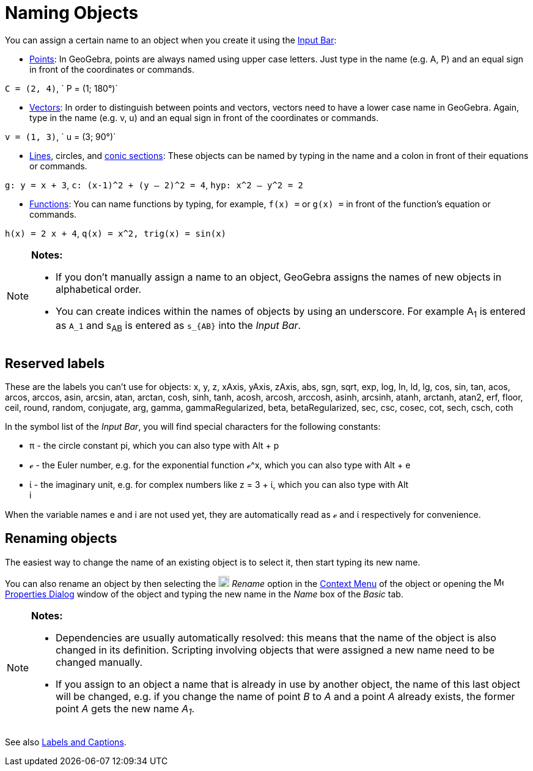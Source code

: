 = Naming Objects

You can assign a certain name to an object when you create it using the xref:/Input_Bar.adoc[Input Bar]:

* xref:/Points_and_Vectors.adoc[Points]: In GeoGebra, points are always named using upper case letters. Just type in the
name (e.g. A, P) and an equal sign in front of the coordinates or commands.

[EXAMPLE]

====

`C = (2, 4)`, ` P = (1; 180°)`

====

* xref:/Points_and_Vectors.adoc[Vectors]: In order to distinguish between points and vectors, vectors need to have a
lower case name in GeoGebra. Again, type in the name (e.g. v, u) and an equal sign in front of the coordinates or
commands.

[EXAMPLE]

====

`v = (1, 3)`, ` u = (3; 90°)`

====

* xref:/Lines_and_Axes.adoc[Lines], circles, and xref:/Conic_sections.adoc[conic sections]: These objects can be named
by typing in the name and a colon in front of their equations or commands.

[EXAMPLE]

====

`g: y = x + 3`, `c: (x-1)^2 + (y – 2)^2 = 4`, `hyp: x^2 – y^2 = 2`

====

* xref:/Functions.adoc[Functions]: You can name functions by typing, for example, `f(x) =` or `g(x) =` in front of the
function’s equation or commands.

[EXAMPLE]

====

`h(x) = 2 x + 4`, `q(x) = x^2, trig(x) = sin(x)`

====

[NOTE]

====

*Notes:*

* If you don’t manually assign a name to an object, GeoGebra assigns the names of new objects in alphabetical order.
* You can create indices within the names of objects by using an underscore. For example A~1~ is entered as `A_1` and
s~AB~ is entered as `s_{AB}` into the _Input Bar_.

====

== [#Reserved_labels]#Reserved labels#

These are the labels you can't use for objects: x, y, z, xAxis, yAxis, zAxis, abs, sgn, sqrt, exp, log, ln, ld, lg, cos,
sin, tan, acos, arcos, arccos, asin, arcsin, atan, arctan, cosh, sinh, tanh, acosh, arcosh, arccosh, asinh, arcsinh,
atanh, arctanh, atan2, erf, floor, ceil, round, random, conjugate, arg, gamma, gammaRegularized, beta, betaRegularized,
sec, csc, cosec, cot, sech, csch, coth

In the symbol list of the _Input Bar_, you will find special characters for the following constants:

* π - the circle constant pi, which you can also type with [.kcode]#Alt# + [.kcode]#p#
* ℯ - the Euler number, e.g. for the exponential function ℯ^x, which you can also type with [.kcode]#Alt# + [.kcode]#e#
* ί - the imaginary unit, e.g. for complex numbers like z = 3 + ί, which you can also type with [.kcode]#Alt# +
[.kcode]#i#

When the variable names e and i are not used yet, they are automatically read as ℯ and ί respectively for convenience.

== [#Renaming_objects]#Renaming objects#

The easiest way to change the name of an existing object is to select it, then start typing its new name.

You can also rename an object by then selecting the
image:18px-Menu-edit-rename.svg.png[Menu-edit-rename.svg,width=18,height=18] _Rename_ option in the
xref:/Context_Menu.adoc[Context Menu] of the object or opening the
image:16px-Menu-options.svg.png[Menu-options.svg,width=16,height=16] xref:/Properties_Dialog.adoc[Properties Dialog]
window of the object and typing the new name in the _Name_ box of the _Basic_ tab.

[NOTE]

====

*Notes:*

* Dependencies are usually automatically resolved: this means that the name of the object is also changed in its
definition. Scripting involving objects that were assigned a new name need to be changed manually.
* If you assign to an object a name that is already in use by another object, the name of this last object will be
changed, e.g. if you change the name of point _B_ to _A_ and a point _A_ already exists, the former point _A_ gets the
new name _A~1~_.

====

See also xref:/Labels_and_Captions.adoc[Labels and Captions].
